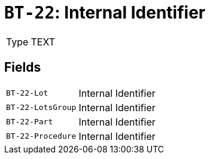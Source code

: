 = `BT-22`: Internal Identifier
:navtitle: Business Terms

[horizontal]
Type:: TEXT

== Fields
[horizontal]
  `BT-22-Lot`:: Internal Identifier
  `BT-22-LotsGroup`:: Internal Identifier
  `BT-22-Part`:: Internal Identifier
  `BT-22-Procedure`:: Internal Identifier
